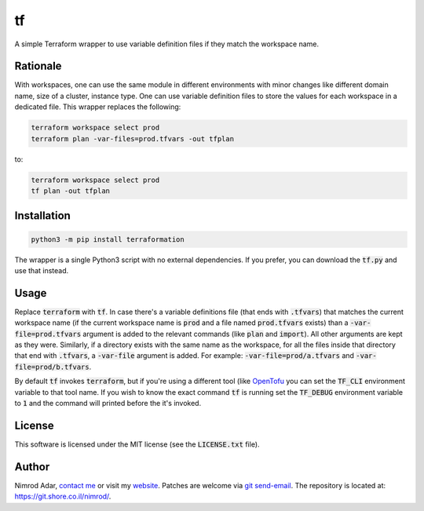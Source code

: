 tf
##

.. image:: https://git.shore.co.il/nimrod/tf/badges/main/pipeline.svg
    :target: https://git.shore.co.il/nimrod/tf/-/commits/main
    :alt: pipeline status

A simple Terraform wrapper to use variable definition files if they match the
workspace name.

Rationale
---------

With workspaces, one can use the same module in different environments with
minor changes like different domain name, size of a cluster, instance type.
One can use variable definition files to store the values for each workspace in
a dedicated file. This wrapper replaces the following:

.. code:: shell

   terraform workspace select prod
   terraform plan -var-files=prod.tfvars -out tfplan

to:

.. code:: shell

   terraform workspace select prod
   tf plan -out tfplan

Installation
------------

.. code:: shell

   python3 -m pip install terraformation

The wrapper is a single Python3 script with no external dependencies. If you
prefer, you can download the :code:`tf.py` and use that instead.

Usage
-----

Replace :code:`terraform` with :code:`tf`. In case there's a variable
definitions file (that ends with :code:`.tfvars`) that matches the current
workspace name (if the current workspace name is :code:`prod` and a file named
:code:`prod.tfvars` exists) than a :code:`-var-file=prod.tfvars` argument is
added to the relevant commands (like :code:`plan` and :code:`import`). All
other arguments are kept as they were. Similarly, if a directory exists with
the same name as the workspace, for all the files inside that directory that
end with :code:`.tfvars`, a :code:`-var-file` argument is added. For example:
:code:`-var-file=prod/a.tfvars` and :code:`-var-file=prod/b.tfvars`.

By default :code:`tf` invokes :code:`terraform`, but if you're using a
different tool (like `OpenTofu <https://opentofu.org/>`_ you can set the
:code:`TF_CLI` environment variable to that tool name. If you wish to know the
exact command :code:`tf` is running set the :code:`TF_DEBUG` environment
variable to :code:`1` and the command will printed before the it's invoked.

License
-------

This software is licensed under the MIT license (see the :code:`LICENSE.txt`
file).

Author
------

Nimrod Adar, `contact me <nimrod@shore.co.il>`_ or visit my `website
<https://www.shore.co.il/>`_. Patches are welcome via `git send-email
<http://git-scm.com/book/en/v2/Git-Commands-Email>`_. The repository is located
at: https://git.shore.co.il/nimrod/.
